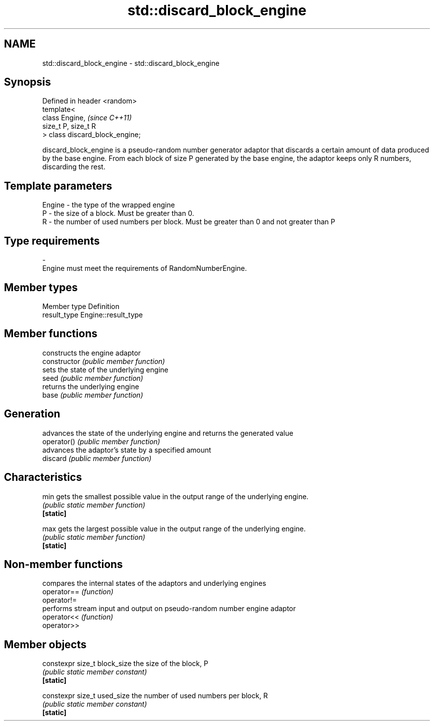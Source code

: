 .TH std::discard_block_engine 3 "2020.03.24" "http://cppreference.com" "C++ Standard Libary"
.SH NAME
std::discard_block_engine \- std::discard_block_engine

.SH Synopsis

  Defined in header <random>
  template<
  class Engine,                  \fI(since C++11)\fP
  size_t P, size_t R
  > class discard_block_engine;

  discard_block_engine is a pseudo-random number generator adaptor that discards a certain amount of data produced by the base engine. From each block of size P generated by the base engine, the adaptor keeps only R numbers, discarding the rest.

.SH Template parameters


  Engine - the type of the wrapped engine
  P      - the size of a block. Must be greater than 0.
  R      - the number of used numbers per block. Must be greater than 0 and not greater than P
.SH Type requirements
  -
  Engine must meet the requirements of RandomNumberEngine.


.SH Member types


  Member type Definition
  result_type Engine::result_type


.SH Member functions


                constructs the engine adaptor
  constructor   \fI(public member function)\fP
                sets the state of the underlying engine
  seed          \fI(public member function)\fP
                returns the underlying engine
  base          \fI(public member function)\fP

.SH Generation

                advances the state of the underlying engine and returns the generated value
  operator()    \fI(public member function)\fP
                advances the adaptor's state by a specified amount
  discard       \fI(public member function)\fP

.SH Characteristics


  min           gets the smallest possible value in the output range of the underlying engine.
                \fI(public static member function)\fP
  \fB[static]\fP

  max           gets the largest possible value in the output range of the underlying engine.
                \fI(public static member function)\fP
  \fB[static]\fP


.SH Non-member functions


             compares the internal states of the adaptors and underlying engines
  operator== \fI(function)\fP
  operator!=
             performs stream input and output on pseudo-random number engine adaptor
  operator<< \fI(function)\fP
  operator>>


.SH Member objects



  constexpr size_t block_size the size of the block, P
                              \fI(public static member constant)\fP
  \fB[static]\fP

  constexpr size_t used_size  the number of used numbers per block, R
                              \fI(public static member constant)\fP
  \fB[static]\fP





